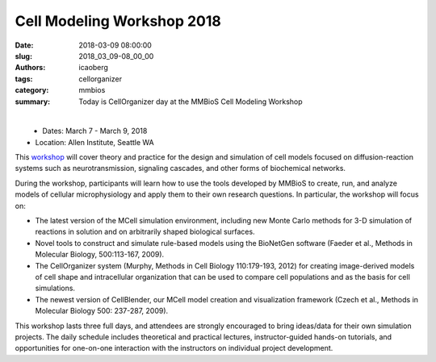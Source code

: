 Cell Modeling Workshop 2018
###########################

:date: 2018-03-09 08:00:00
:slug: 2018_03_09-08_00_00
:authors: icaoberg
:tags: cellorganizer
:category: mmbios
:summary: Today is CellOrganizer day at the MMBioS Cell Modeling Workshop

|

.. figure:: {filename}/images/mmbios_logo.png
    :align: left

* Dates: March 7 - March 9, 2018
* Location: Allen Institute, Seattle WA 

This `workshop <https://mmbios.org/cmw2018>`_  will cover theory and practice for the design and simulation of cell models focused on diffusion-reaction systems such as neurotransmission, signaling cascades, and other forms of biochemical networks.

During the workshop, participants will  learn how to use the tools developed by MMBioS to create, run, and analyze models of cellular microphysiology and apply them to their own research questions. In particular, the workshop will focus on:

* The latest version of the MCell simulation environment, including new Monte Carlo methods for 3-D simulation of reactions in solution and on arbitrarily shaped biological surfaces.

* Novel tools to construct and simulate rule-based models using the BioNetGen software (Faeder et al., Methods in Molecular Biology, 500:113-167, 2009).

* The CellOrganizer system (Murphy, Methods in Cell Biology 110:179-193, 2012) for creating image-derived models of cell shape and intracellular organization that can be used to compare cell populations and as the basis for cell simulations.

* The newest version of CellBlender, our MCell model creation and visualization framework (Czech et al., Methods in Molecular Biology 500: 237-287, 2009).

This workshop lasts three full days, and attendees are strongly encouraged to bring ideas/data for their own simulation projects. The daily schedule includes theoretical and practical lectures, instructor-guided hands-on tutorials, and opportunities for one-on-one interaction with the instructors on individual project development.
